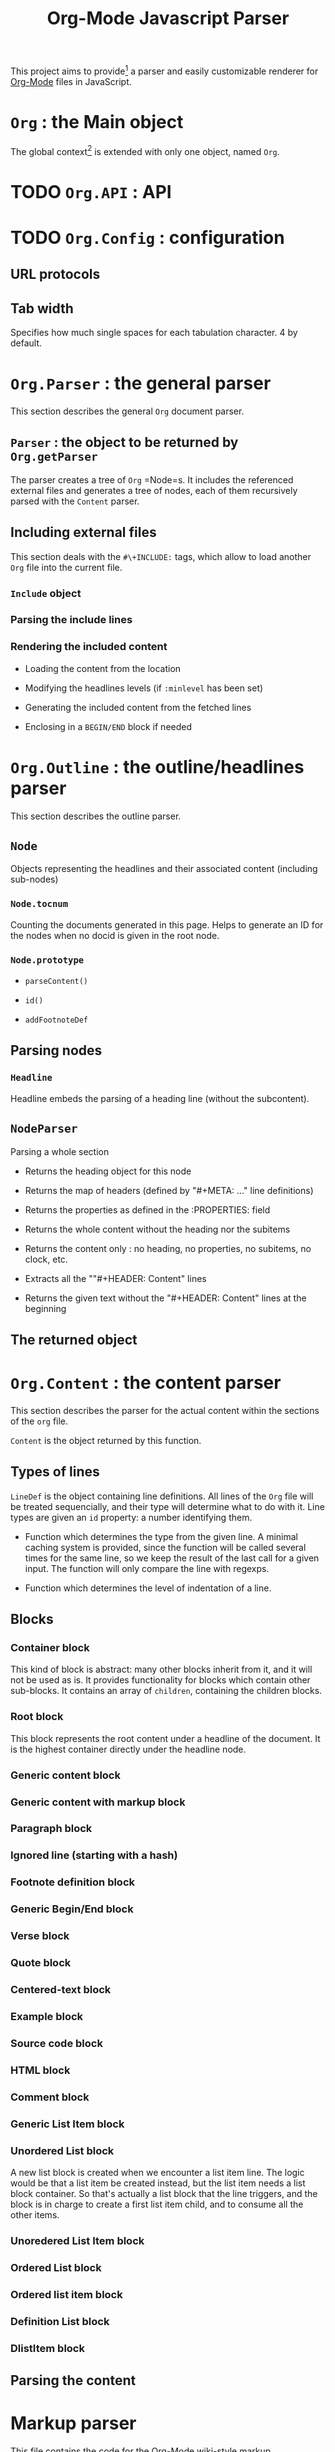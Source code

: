 #+TITLE:     Org-Mode Javascript Parser

This project aims to provide[fn:2] a parser and easily customizable renderer
for [[http://orgmode.org/][Org-Mode]] files in JavaScript.

[fn:2] Oh, right!

[1] Oh, right again!

* =Org= : the Main object

  The global context[1] is extended with only one object, named =Org=.

* TODO =Org.API= : API


* TODO =Org.Config= : configuration

** URL protocols

** Tab width
    Specifies how much single spaces for each tabulation character. 4 by default.

* =Org.Parser= : the general parser

  This section describes the general =Org= document parser.

** =Parser= : the object to be returned by =Org.getParser=
   The parser creates a tree of =Org= =Node=s. It includes
   the referenced external files and generates a tree of nodes,
   each of them recursively parsed with the =Content= parser.

** Including external files
   This section deals with the =#\+INCLUDE:= tags, which allow to load another
   =Org= file into the current file.

*** =Include= object

*** Parsing the include lines

*** Rendering the included content

+ Loading the content from the location

+ Modifying the headlines levels (if =:minlevel= has been set)

+ Generating the included content from the fetched lines

+ Enclosing in a =BEGIN/END= block if needed

* =Org.Outline= : the outline/headlines parser

  This section describes the outline parser.

** =Node=
   Objects representing the headlines and their associated content
   (including sub-nodes)

*** =Node.tocnum=
   Counting the documents generated in this page.
   Helps to generate an ID for the nodes
   when no docid is given in the root node.

*** =Node.prototype=

+ =parseContent()=

+ =id()=

+ =addFootnoteDef=

** Parsing nodes
*** =Headline= 
    Headline embeds the parsing of a heading line (without the subcontent).

** =NodeParser=
   Parsing a whole section

+ Returns the heading object for this node

+ Returns the map of headers (defined by "#+META: ..." line definitions)

+ Returns the properties as defined in the :PROPERTIES: field

+ Returns the whole content without the heading nor the subitems

+ Returns the content only : no heading, no properties, no subitems, no clock, etc.

+ Extracts all the ""#+HEADER: Content" lines
 * at the beginning of the given text, and returns a map
 * of HEADER => Content

+ Returns the given text without the "#+HEADER: Content" lines at the beginning

** The returned object

* =Org.Content= : the content parser
  This section describes the parser for the actual content within the sections
  of the =org= file.

=Content= is the object returned by this function.

** Types of lines
  =LineDef= is the object containing line definitions. All lines of the =Org= file
  will be treated sequencially, and their type will determine what to do with it.
  Line types are given an =id= property: a number identifying them.

+ Function which determines the type from the given line. A minimal caching system is
    provided, since the function will be called several times for the same line, so
    we keep the result of the last call for a given input.
    The function will only compare the line with regexps.

+ Function which determines the level of indentation of a line.

** Blocks

*** Container block
    This kind of block is abstract: many other blocks inherit from it, and it will not be used as is.
    It provides functionality for blocks which contain other sub-blocks.
    It contains an array of =children=, containing the children blocks.

*** Root block
    This block represents the root content under a headline of the document.
    It is the highest container directly under the headline node.

*** Generic content block

*** Generic content with markup block

*** Paragraph block

*** Ignored line (starting with a hash)

*** Footnote definition block

*** Generic Begin/End block

*** Verse block

*** Quote block

*** Centered-text block

*** Example block

*** Source code block

*** HTML block

*** Comment block

*** Generic List Item block

*** Unordered List block
    A new list block is created when we encounter a list item line.
    The logic would be that a list item be created instead, but the list item
    needs a list block container. So that's actually a list block that the
    line triggers, and the block is in charge to create a first list item child,
    and to consume all the other items.

*** Unoredered List Item block

*** Ordered List block

*** Ordered list item block

*** Definition List block

*** DlistItem block

** Parsing the content

* Markup parser

  This file contains the code for the Org-Mode wiki-style markup.

** Link management
*** Link type definitions

*** =Link= object

** Footnote references
   Footnotes have definitions as blocks in the =Content= section. This section deals
   only with footnote references from within the markup.

** Typographic markup
*** =EmphMarkers= : emphasis marker abstract object

** Inline nodes containing either inline nodes or raw textual content
*** =makeInline=            :function:
     + Purpose :: Creates an inline node object
     + Arguments ::
       + =constr= :: constructor for the object to build ;
                     should build an object with a =consume()= property
       + =parent= :: parent of the node to build
       + =food= :: textual content the new inline node has to parse as subnodes

*** =EmphInline= : abstract high-level inline node

*** End-point node types
    Basic inline types containing raw text content.
    Can not contain anything else than text content.
**** =EmphRaw= : basic text

**** =EmphCode= : code example

**** =EmphVerbatim= : unedited content

*** Recursing nodes
    These nodes contain other sub nodes (either =EmphRaw=,
    other =EmphInline= subtypes, =Link=s, etc.).
**** =EmphItalic= : recursing node

**** =EmphBold= : recursing node

**** =EmphUnderline= : recursing node

**** =EmphStrike= : recursing node

* =Org.Regexps= : the regexp bank

  The parser needs a lot of regular expressions.
  Non trivial regexps will be found in the file =org.regexps.js=,
  and accessible under the object =Org.Regexps=.

+ A new line declaration, either windows or unix-like

+ Captures the first line of the string

+ Selects anything in the given string until the next heading, or the end.
   Example :
   #+BEGIN_EXAMPLE
   some content
   * next heading
   #+END_EXAMPLE
   would match "some content\n\n*"
          Captures everything except the star of the following heading.

+ Parses a heading line, capturing :
   - the stars
   - the TODO status
   - the priority
   - the heading title
   - the tags, if any, separated by colons

+ How a meta information begins ( =#\+META_KEY:= )

+ A meta information line, capturing:
   - the meta key,
   - the meta value
   Example:
   #+BEGIN_EXAMPLE
      #+TITLE: The title
   #+END_EXAMPLE
   captures: "TITLE", "The title"

+ The property section. Captures the content of the section.

+ Property line. Captures the KEY and the value.

+ Clock section when several clock lines are defined.

+ Matches a clock line, either started only, or finished.
   Captures:
    - start date (yyyy-MM-dd)
    - start time (hh:mm)
    - end date (yyyy-MM-dd)
    - end time (hh:mm)
    - duration (hh:mm)

+ Scheduled

+ Deadline

+ The different kinds of lines encountered when parsing the content

* =Org.Utils= : useful functions

  Many functionalities are used throughout the parser, mainly to process
  strings. The =Org.Utils= object contains these functions.

** Testing for presence of Node =fs= module

** Built-in object modifications
   We try to remain as light as possible, only adding functionalities
   that may already be present in certain versions of Javascript.

*** =Object.create= implementation if not present

*** =Array.prototype.indexOf= implementation if not present

** =Utils= object to be returnedn aliased as =_U=.

+ =extend= is a function to be attached to prototypes, for example, to allow easy
       addition of features.
       #+BEGIN_EXAMPLE
         var Type = function(){};
         Type.prototype.extend = _U.extend;
         Type.prototype.extend({
           some: function(){},
           neet: function(){}
         });
       #+END_EXAMPLE

+ =merge= is resembles =extend= but allows to merge several objects into a brand new one.
       #+BEGIN_EXAMPLE
         var one   = {a:1, b:1};
         var two   = {a:2, c:3};
         var three = _U.merge(one, two);

         assertEquals(2, three.a);
         assertEquals(1, three.b);
         assertEquals(3, three.c);
       #+END_EXAMPLE

+ =array= makes an "official" Array out of an array-like object (like function =arguments=)

+ =root= goes up the chain of =parent= properties, until no finding any parent.

+ =range= returns an array of numbers, built depending on the arguments
       - 1 argument : 0 to the argument, incrementing if positive, decrementing if negative
       - 2 arguments : =arg[0]= to =arg[1]=, incrementing or decrementing,
       - 3 arguments:  =arg[0]= to =arg[1]=, incrementing by =arg[3]=

+ trimming a string, always returning a string (never return null or unusable output)

+ if the input is inserted in quotes (='=) or double quotes (="=), remove them ; return
       input if enclosing quotes not found.

+ tells if a given string or array is empty
       (more exactly, tells if the length property of the argument is falsy)

+ inverse of =empty=

+ tells if the given string has only blank characters

+ inverse of =blank=

+ repeats the given string n times

+ applies a function for each element of the given array or object

+ applies the given function for each element of the given array or
       object, and returns the array of results

+ applies the given function for each element of the given array or
       object, and returns the array of filtered results

+ logs the given argument (relies on =console.log=, does nothing if
       not present)

+ returns the first line of the given string

+ splits the given string in lines, returns the array of lines
       without the trailing line feed

+ returns a random string of given length

+ returns an array of the keys of the given object

+ returns the keys of the given object joined with the given delimiter

+ returns a random token not present in the given string

+ URI-style path utilities

+ gets the parent of the given path

+ concatenates path pieces into a valid path
         (normalizing path separators)

+ gets the content from a given location :
       + through AJAX if jQuery is detected,
       + through node.js filesystem if node.js is detected,
       + returning null if nothing found

+ =_U.noop= is (slightly) shorter to write than =function(){}= ...

+ =_U.TreeNode= is the basic type for the items in the tree of the parsed documents
      
      Access the parent with the =.parent= property.

      Access the children with the =.children= property.

Helpers to manipulate / navigate through the tree.

* =OrgPath=
  An XPath-like language to select items in the =Org= document tree.

  This allows to provide a selection mechanism to apply templates to nodes
  at rendering time.

** Path examples 
   Just to give a feeling of the selecting language, here are a few examples:

   + =*= :: any item whatsoever
   + =node=, =node{*}= :: any node, an any level
   + =n{*}=, =n= :: any node, 'n' being shortcut for 'node'
   + =n3=, =n{3}= :: any node of level 3
   + =n{1-3}=, =n3[level~1-3]= :: any node of level 1 to 3
   + =n3:tag= :: any node of level 3 with a tag "tag" (possibly implied by parents)
   + =n3!tag= :: any node of level 3 with a tag "tag" defined at this node
   + =n3[position\=2]= :: any second node of level 3 within its parent
   + =n3\[2\]=  :: any second node of level 3 within its parent
   + =n3[todo\=DONE]= :: any node of level 3 with a "DONE" todo-marker
   + =n3/src1=, =n3/src{1}=, =n3/src[level~1-3]= :: any =BEGIN_SRC= item right under a node of level 3
   + =n3/src= :: any =BEGIN_SRC= item within the content a node of level 3
   + =n3//src= :: any =BEGIN_SRC= item anywhere under a node of level 3
   + =src= :: any =BEGIN_SRC= item anywhere
   + =src[lang\=js]= :: any =BEGIN_SRC= item anywhere whith language set as 'js'
   + =src>p= :: first paragraph following a =BEGIN_SRC= item
   + =src>>p= :: any paragraph following a =BEGIN_SRC= item
   + =src<p= :: first paragraph preceding a =BEGIN_SRC= item
   + =src<<p= :: any paragraph preceding a =BEGIN_SRC= item
   + =src/..= :: parent of a =BEGIN_SRC= item

* Default Rendering

  This section provides a default HTML renderer for the parsed tree.

  It is intended to provide an example of how to attach rendering
  functions to the =Outline.Node='s and the different
  =Content.Block='s prototypes.

** Initialisations
    Working in the context of the =Org= object. We will need, as
    usual, some shortcuts to the =Utils=, and to =Org.Content= and
    =Org.Outline=.

*** renderChildren                                                 :function:
     + Purpose :: provides a utility function to render all the
                  children of a =Node= or a =Block=.
     + Arguments :: none
     + Usage :: must be called with =.call(obj)= to provide the value
                for =this=. =this= must have an enumerable =children=
                property.

** Utility functions
*** escapeHtml(str)                                                :function:
     + Purpose :: The =escapeHtml= function escapes the forbidden
                  characters in HTML/XML: =&=, =>=, =<=, ='= and ="=,
                  which are all translated to their corresponding
                  entity.
     + Arguments ::
       + =str= :: any value, converted into a string at the beginning
                  of the function.

** Rendering blocks
   This sections contains the code for the different types of
   instanciable blocks defined in

   We will attach a, until now undefined, =render= property to these
   block prototypes. None of these function take any argument, all
   the information they need being in the block object they will act
   upon through the =this= value.

   The container blocks (those whose constructor calls the
   =ContainerBlock= constructor) all use the =renderChildren=
   function.

   The content blocks (those whose constructor calls the
   =ContentBlock= constructor) should use their =this.lines=
   array.

*** Rendering =RootBlock=
     =RootBlock=s are rendered with a =div= tag, with class
     =org_content=.

*** Rendering =UlistBlock=
     =UlistBlock=s are rendered with a simple =ul= tag.

*** Rendering =OlistBlock=
     =OlistBlock=s are rendered with a simple =ol= tag.

     If the block has a =start= property different from =1=, it is
     inserted in the =start= attribute of the tag.

*** Rendering =DlistBlock=
     =DlistBlock=s are rendered with a =dl= tag.

     =DlistItemBlock=s will have to use =dt=/=dd= structure
     accordingly.

*** Rendering =UlistItemBlock= and =OlistItemBlocks=
     =UlistItemBlock=s and =0listItemBlocks= are rendered with a
     #simple =li= tag.

*** Rendering =DlistItemBlock=
     =DlistItemBlock=s are rendered with a =dt=/=dl= tag structure.

     The content of the =dt= is the =title= attribute of the block.

     The content of the =dd= is the rendering of this block's children.

*** Rendering =ParaBlock=
     =ParaBlock=s are rendered with a =p= tag.

     The content of the tag is the concatenation of this block's
     =this.lines=, passed to the =renderMarkup= function.

*** Rendering =VerseBlock=
     =VerseBlock=s are rendered with a =p= tag, with class
     =verse=.

     All spaces are converted to unbreakable spaces.

     All new lines are replaced by a =br= tag.

*** Rendering =QuoteBlock=
     =QuoteBlock=s are rendered with a =blockquote= tag.

     If the quote contains an author declaration (after a double dash),
     this declaration is put on a new line.

*** Rendering =CenterBlock=
     =CenterBlock=s are rendered with a simple =center= tag.

*** Rendering =ExampleBlock=
     =ExampleBlock=s are rendered with a simple =pre= tag.

     The content is not processed with the =renderMarkup= function, only
     with the =escapeHtml= function.

*** Rendering =SrcBlock=
     =SrcBlock=s are rendered with a =pre.src= tag with a =code= tag within.
     The =code= tag may have a class attribute if the language of the
     block is known. In case there is, the class would take the language
     identifier.

     The content is not processed with the =renderMarkup= function, only
     with the =escapeHtml= function.

*** Rendering =HtmlBlock=
     =HtmlBlock=s are rendered by simply outputting the HTML content
     verbatim, with no modification whatsoever.

*** Rendering =CommentBlock=
     =CommentBlock=s are ignored.

** Rendering headlines

    Here we render headlines, represented by =Outline.Node= objects.

    A =section= tag is used, with class orgnode, and a level.
    The =id= attribute is the computed id corresponding to a unique TOC
    identifier.

    The title is in a =div.title= element. Each tag is represented at the
    end of this element by a =span.tag= element.

    The content of the node (the RootBlock associated to this headline)
    is rendered.

    Then the subheadlines are rendered using the =renderChildren= function.

** Conclusion

    This is the end of the function creating the default renderer.


